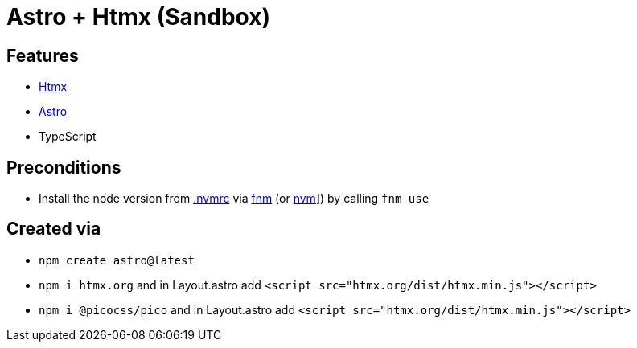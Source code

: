 = Astro + Htmx (Sandbox)

== Features

* link:https://htmx.org/[Htmx]
* link:https://astro.build/[Astro]
* TypeScript

== Preconditions

* Install the node version from link:.nvmrc[] via link:https://github.com/Schniz/fnm[fnm] (or link:https://github.com/nvm-sh/nvm[nvm]]) by calling `fnm use`

== Created via

* `npm create astro@latest`
* `npm i htmx.org` and in Layout.astro add `<script src="htmx.org/dist/htmx.min.js"></script>`
* `npm i @picocss/pico` and in Layout.astro add `<script src="htmx.org/dist/htmx.min.js"></script>`